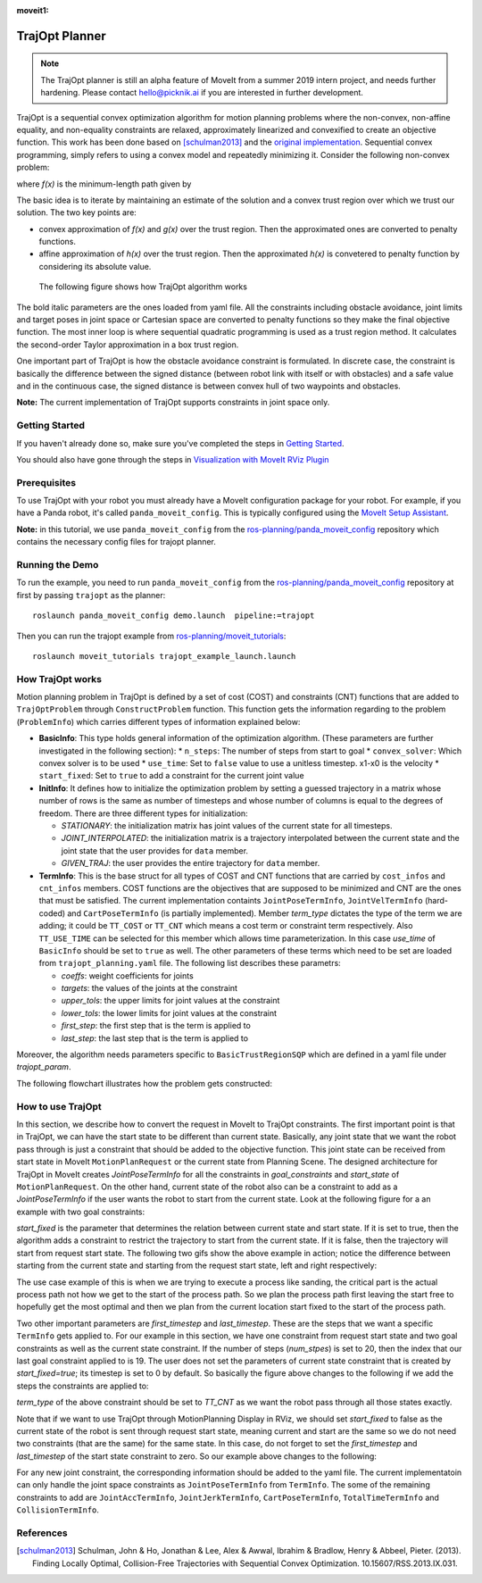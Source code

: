 :moveit1:

..
   Once updated for MoveIt 2, remove all lines above title (including this comment and :moveit1: tag)

TrajOpt Planner
===============

.. note:: The TrajOpt planner is still an alpha feature of MoveIt from a summer 2019 intern project, and needs further hardening. Please contact hello@picknik.ai if you are interested in further development.

TrajOpt is a sequential convex optimization algorithm for motion planning problems where the non-convex, non-affine equality, and non-equality constraints are relaxed, approximately linearized and convexified to create an objective function. This work has been done based on [schulman2013]_ and the `original implementation <https://github.com/ros-industrial-consortium/trajopt_ros>`_. Sequential convex programming, simply refers to using a convex model and repeatedly minimizing it. Consider the following non-convex problem:

.. image:: non_convex.png
   :width: 220px

where *f(x)* is the minimum-length path given by

.. image:: fx.png
   :width: 180px

The basic idea is to iterate by maintaining an estimate of the solution and a convex trust region over which we trust our solution. The two key points are:

- convex approximation of *f(x)* and *g(x)* over the trust region. Then the approximated ones are converted to penalty functions.
- affine approximation of *h(x)* over the trust region. Then the approximated *h(x)* is convetered to penalty function by considering its absolute value.

 The following figure shows how TrajOpt algorithm works

.. image:: algorithm.png
   :width: 400px

The bold italic parameters are the ones loaded from yaml file. All the constraints including obstacle avoidance, joint limits and target poses in joint space or Cartesian space are converted to penalty functions so they make the final objective function. The most inner loop is where sequential quadratic programming is used as a trust region method. It calculates the second-order Taylor approximation in a box trust region.

One important part of TrajOpt is how the obstacle avoidance constraint is formulated. In discrete case, the constraint is basically the difference between the signed distance (between robot link with itself or with obstacles) and a safe value and in the continuous case, the signed distance is between convex hull of two waypoints and obstacles.

**Note:** The current implementation of TrajOpt supports constraints in joint space only.

Getting Started
---------------
If you haven't already done so, make sure you've completed the steps in `Getting Started <../getting_started/getting_started.html>`_.

You should also have gone through the steps in `Visualization with MoveIt RViz Plugin <../quickstart_in_rviz/quickstart_in_rviz_tutorial.html>`_

Prerequisites
--------------
To use TrajOpt with your robot you must already have a MoveIt configuration package for your robot. For example, if you have a Panda robot, it's called ``panda_moveit_config``. This is typically configured using the `MoveIt Setup Assistant <../setup_assistant/setup_assistant_tutorial.html>`_.

**Note:** in this tutorial, we use ``panda_moveit_config`` from the `ros-planning/panda_moveit_config <https://github.com/ros-planning/panda_moveit_config>`_ repository which contains the necessary config files for trajopt planner.

Running the Demo
----------------
To run the example, you need to run ``panda_moveit_config`` from the `ros-planning/panda_moveit_config <https://github.com/ros-planning/panda_moveit_config>`_ repository at first by passing ``trajopt`` as the planner: ::

  roslaunch panda_moveit_config demo.launch  pipeline:=trajopt

Then you can run the trajopt example from `ros-planning/moveit_tutorials <https://github.com/ros-planning/moveit_tutorials>`_: ::

  roslaunch moveit_tutorials trajopt_example_launch.launch

How TrajOpt works
-----------------
Motion planning problem in TrajOpt is defined by a set of cost (COST) and constraints (CNT) functions that are added to ``TrajOptProblem`` through ``ConstructProblem`` function. This function gets the information regarding to the problem (``ProblemInfo``) which carries different types of information explained below:

- **BasicInfo**: This type holds general information of the optimization algorithm. (These parameters are further investigated in the following section):
  * ``n_steps``: The number of steps from start to goal
  * ``convex_solver``: Which convex solver is to be used
  * ``use_time``: Set to ``false`` value to use a unitless timestep. x1-x0 is the velocity
  * ``start_fixed``: Set to ``true`` to add a constraint for the current joint value

- **InitInfo**: It defines how to initialize the optimization problem by setting a guessed trajectory in a matrix whose number of rows is the same as number of timesteps and whose number of columns is equal to the degrees of freedom. There are three different types for initialization:

  - *STATIONARY*: the initialization matrix has joint values of the current state for all timesteps.

  - *JOINT_INTERPOLATED*: the initialization matrix is a trajectory interpolated between the current state and the joint state that the user provides for ``data`` member.

  - *GIVEN_TRAJ*: the user provides the entire trajectory for ``data`` member.

- **TermInfo**: This is the base struct for all types of COST and CNT functions that are carried by ``cost_infos`` and ``cnt_infos`` members. COST functions are the objectives that are supposed to be minimized and CNT are the ones that must be satisfied. The current implementation containts ``JointPoseTermInfo``, ``JointVelTermInfo`` (hard-coded) and ``CartPoseTermInfo`` (is partially implemented). Member *term_type* dictates the type of the term we are adding; it could be ``TT_COST`` or ``TT_CNT`` which means a cost term or constraint term respectively. Also ``TT_USE_TIME`` can be selected for this member which allows time parameterization. In this case *use_time* of ``BasicInfo`` should be set to ``true`` as well.  The other parameters of these terms which need to be set are loaded from ``trajopt_planning.yaml`` file. The following list describes these parametrs:

  - *coeffs*: weight coefficients for joints

  - *targets*: the values of the joints at the constraint

  - *upper_tols*: the upper limits for joint values at the constraint

  - *lower_tols*: the lower limits for joint values at the constraint

  - *first_step*: the first step that is the term is applied to

  - *last_step*: the last step that is the term is applied to

Moreover, the algorithm needs parameters specific to ``BasicTrustRegionSQP`` which are defined in a yaml file under *trajopt_param*.

The following flowchart illustrates how the problem gets constructed:

.. image:: trajopt.png
   :width: 700px


How to use TrajOpt
------------------
In this section, we describe how to convert the request in MoveIt to TrajOpt constraints. The first important point is that in TrajOpt, we can have the start state to be different than current state. Basically, any joint state that we want the robot pass through is just a constraint that should be added to the objective function. This joint state can be received from start state in MoveIt ``MotionPlanRequest`` or the current state from Planning Scene. The designed architecture for TrajOpt in MoveIt creates *JointPoseTermInfo* for all the constraints in *goal_constraints* and *start_state* of ``MotionPlanRequest``. On the other hand, current state of the robot also can be a constraint to add as a *JointPoseTermInfo* if the user wants the robot to start from the current state. Look at the following figure for a an example with two goal constraints:

.. image:: req_traj.png
   :width: 400px

*start_fixed* is the parameter that determines the relation between current state and start state. If it is set to true, then the algorithm adds a constraint to restrict the trajectory to start from the current state. If it is false, then the trajectory will start from request start state. The following two gifs show the above example in action; notice the difference between starting from the current state and starting from the request start state, left and right respectively:

.. image:: start_fixed_true.gif
   :width: 250px

.. image:: start_fixed_false.gif
   :width: 250px

The use case example of this is when we are trying to execute a process like sanding, the critical part is the actual process path not how we get to the start of the process path. So we plan the process path first leaving the start free to hopefully get the most optimal and then we plan from the current location start fixed to the start of the process path.

Two other important parameters are *first_timestep* and *last_timestep*. These are the steps that we want a specific ``TermInfo`` gets applied to. For our example in this section, we have one constraint from request start state and two goal constraints as well as the current state constraint. If the number of steps (*num_stpes*) is set to 20, then the index that our last goal constraint applied to is 19.  The user does not set the parameters of current state constraint that is created by *start_fixed=true*; its timestep is set to 0 by default. So basically the figure above changes to the following if we add the steps the constraints are applied to:

.. image:: req_traj_steps.png
   :width: 400px

*term_type* of the above constraint should be set to *TT_CNT* as we want the robot pass through all those states exactly.

Note that if we want to use TrajOpt through MotionPlanning Display in RViz, we should set *start_fixed* to false as the current state of the robot is sent through request start state, meaning current and start are the same so we do not need two constraints (that are the same) for the same state. In this case, do not forget to set the *first_timestep* and *last_timestep* of the start state constraint to zero. So our example above changes to the following:

.. image:: req_traj_start.png
   :width: 500px

For any new joint constraint, the corresponding information should be added to the yaml file. The current implementatoin can only handle the joint space constraints as ``JointPoseTermInfo`` from ``TermInfo``. The some of the remaining constraints to add are ``JointAccTermInfo``, ``JointJerkTermInfo``, ``CartPoseTermInfo``, ``TotalTimeTermInfo`` and ``CollisionTermInfo``.

References
---------------------------------------------------

.. [schulman2013] Schulman, John & Ho, Jonathan & Lee, Alex & Awwal, Ibrahim & Bradlow, Henry & Abbeel, Pieter. (2013). Finding Locally Optimal, Collision-Free Trajectories with Sequential Convex Optimization. 10.15607/RSS.2013.IX.031.
